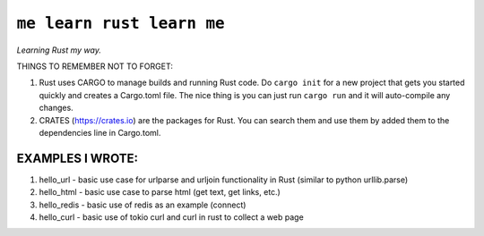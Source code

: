 ``me learn rust learn me``
=============
*Learning Rust my way.*

THINGS TO REMEMBER NOT TO FORGET:

1. Rust uses CARGO to manage builds and running Rust code. Do ``cargo init`` for a new project that gets you started quickly and creates a Cargo.toml file. The nice thing is you can just run ``cargo run`` and it will auto-compile any changes.
2. CRATES (https://crates.io) are the packages for Rust. You can search them and use them by added them to the dependencies line in Cargo.toml.

EXAMPLES I WROTE:
~~~~~~~~~~~~~~~~~
1. hello_url - basic use case for urlparse and urljoin functionality in Rust (similar to python urllib.parse)
2. hello_html - basic use case to parse html (get text, get links, etc.)
3. hello_redis - basic use of redis as an example (connect)
4. hello_curl - basic use of tokio curl and curl in rust to collect a web page
